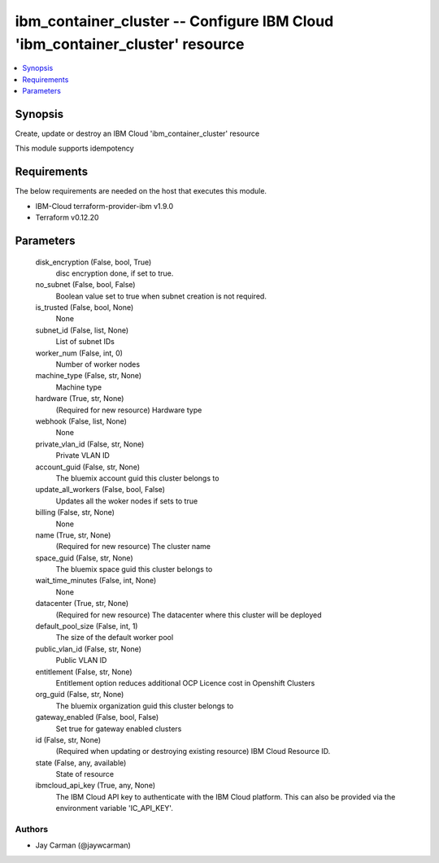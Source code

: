 
ibm_container_cluster -- Configure IBM Cloud 'ibm_container_cluster' resource
=============================================================================

.. contents::
   :local:
   :depth: 1


Synopsis
--------

Create, update or destroy an IBM Cloud 'ibm_container_cluster' resource

This module supports idempotency



Requirements
------------
The below requirements are needed on the host that executes this module.

- IBM-Cloud terraform-provider-ibm v1.9.0
- Terraform v0.12.20



Parameters
----------

  disk_encryption (False, bool, True)
    disc encryption done, if set to true.


  no_subnet (False, bool, False)
    Boolean value set to true when subnet creation is not required.


  is_trusted (False, bool, None)
    None


  subnet_id (False, list, None)
    List of subnet IDs


  worker_num (False, int, 0)
    Number of worker nodes


  machine_type (False, str, None)
    Machine type


  hardware (True, str, None)
    (Required for new resource) Hardware type


  webhook (False, list, None)
    None


  private_vlan_id (False, str, None)
    Private VLAN ID


  account_guid (False, str, None)
    The bluemix account guid this cluster belongs to


  update_all_workers (False, bool, False)
    Updates all the woker nodes if sets to true


  billing (False, str, None)
    None


  name (True, str, None)
    (Required for new resource) The cluster name


  space_guid (False, str, None)
    The bluemix space guid this cluster belongs to


  wait_time_minutes (False, int, None)
    None


  datacenter (True, str, None)
    (Required for new resource) The datacenter where this cluster will be deployed


  default_pool_size (False, int, 1)
    The size of the default worker pool


  public_vlan_id (False, str, None)
    Public VLAN ID


  entitlement (False, str, None)
    Entitlement option reduces additional OCP Licence cost in Openshift Clusters


  org_guid (False, str, None)
    The bluemix organization guid this cluster belongs to


  gateway_enabled (False, bool, False)
    Set true for gateway enabled clusters


  id (False, str, None)
    (Required when updating or destroying existing resource) IBM Cloud Resource ID.


  state (False, any, available)
    State of resource


  ibmcloud_api_key (True, any, None)
    The IBM Cloud API key to authenticate with the IBM Cloud platform. This can also be provided via the environment variable 'IC_API_KEY'.













Authors
~~~~~~~

- Jay Carman (@jaywcarman)

